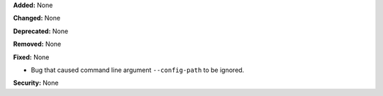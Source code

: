 **Added:** None

**Changed:** None

**Deprecated:** None

**Removed:** None

**Fixed:** None

* Bug that caused command line argument ``--config-path`` to be ignored.

**Security:** None
